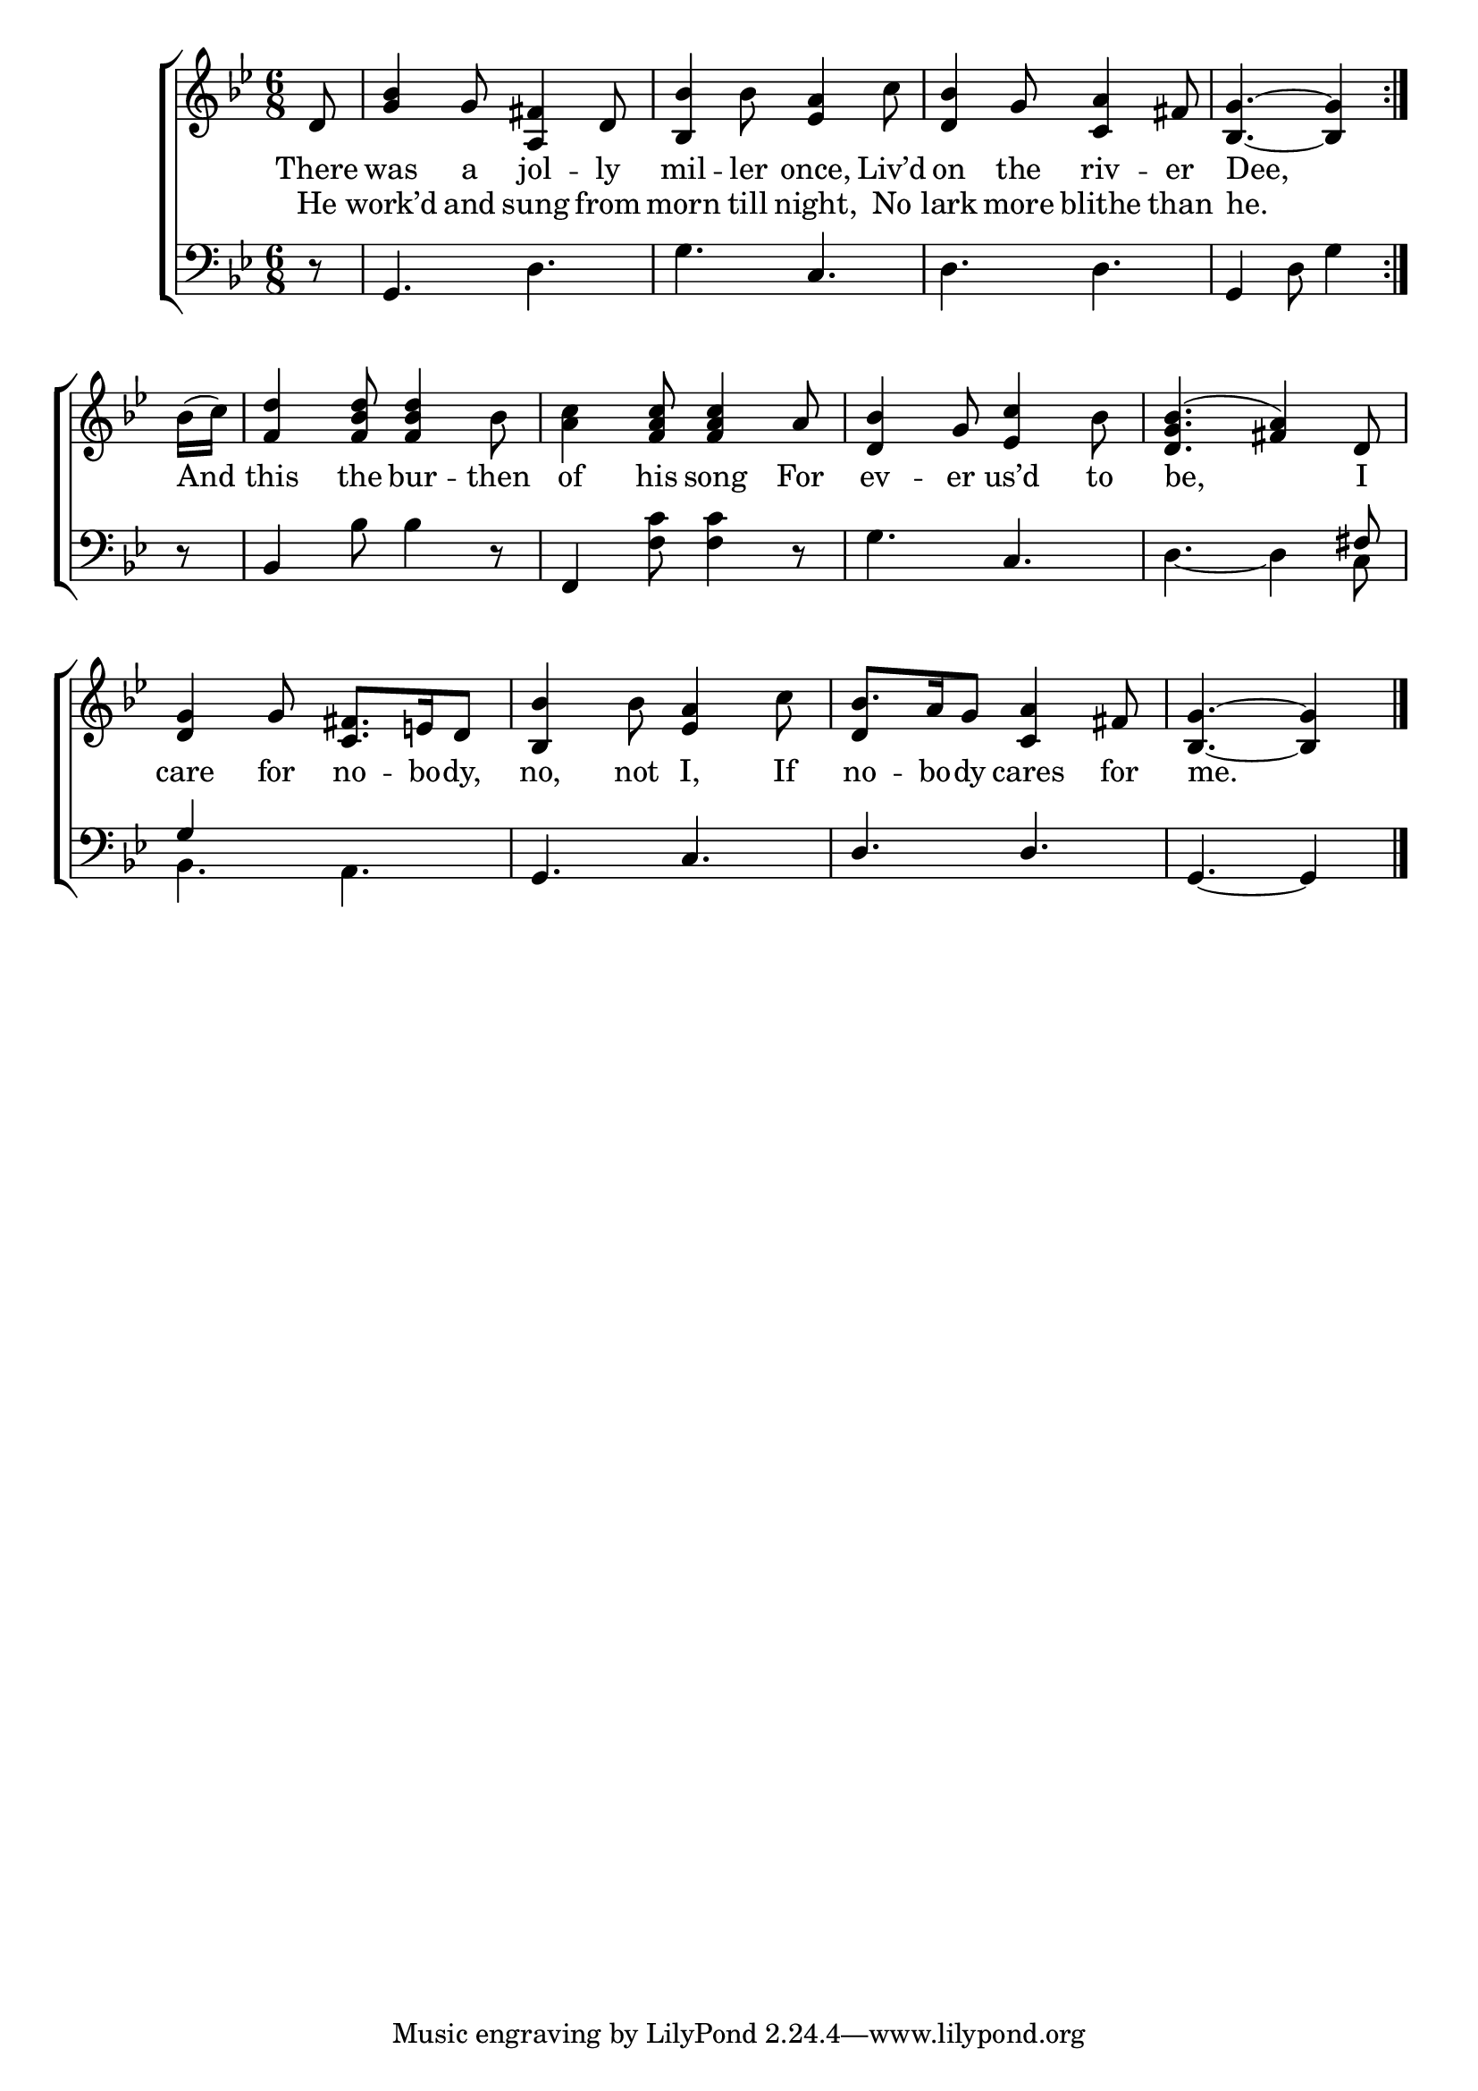 \version "2.24"
\language "english"

global = {
  \time 6/8
  \key bf \major
}

mBreak = { \break }

\score {

  \new ChoirStaff {
    <<
      \new Staff = "up"  {
        <<
          \global
          \new 	Voice = "one" 	\fixed c' {
            %\voiceOne
            \repeat volta 2 { \partial 8 d8 | <bf g>4 g8 <a, fs>4 d8 | <bf, bf>4 bf8 <ef a>4 c'8 | <d bf>4 g8 <c a>4 fs8 | \partial 8*5 <bf, g>4.~4 | } \mBreak
            \partial 8 bf16( c') | <f d'>4 <f bf d'>8 4 bf8 | <a c'>4 <f a c'>8 4 a8 | <d bf>4 g8 <ef c'>4 bf8 | <d g bf>4.^( <fs a>4) d8 | \mBreak 
            <d g>4 g8 <c fs>8. e!16 d8 | <bf, bf>4 bf8 <ef a>4 c'8 | bf8. a16 g8 <c a>4 fs8 | \partial 8*5 <bf, g>4.~4 | \fine
          }	% end voice one
          \new Voice  \fixed c' {
            \voiceTwo
            s2.*4 |
            s8 | s2.*6 | \stemUp d4 s2 | s8*5 |
          } % end voice two
        >>
      } % end staff up

      \new Lyrics \lyricsto "one" {	% verse one
        There | was a jol -- ly | mil -- ler once, Liv’d | on the riv -- er | Dee, |
        And | this the bur -- then | of his song For | ev -- er us’d to | be, I |
        care for no -- bo -- dy, | no, not I, If | no -- bo -- dy cares for | me. |
      }	% end lyrics verse one
      
      \new Lyrics \lyricsto "one" {	% verse two
        He | work’d and sung from | morn till night, No | lark more blithe than | he. |
      }	% end lyrics verse two

      \new   Staff = "down" {
        <<
          \clef bass
          \global
          \new Voice {
            %\voiceThree
            r8 | g,4. d | g c  | d d | g,4 d8 g4 |
            r8 | bf,4 bf8 4 r8 | f,4 <f c'>8 4 r8 | g4. c | d4._~4 \stemUp fs8 |
            g4 s2 | g,4. c | d d | g,4.~4 | \fine
          } % end voice three

          \new 	Voice {
            \voiceFour
            s2.*4 |
            s8 | s2.*3 | s8*5 c8 |
            bf,4. a, | s2.*2 | s8*5 |
          }	% end voice four

        >>
      } % end staff down
    >>
  } % end choir staff

  \layout{
    \context{
      \Score {
        \omit  BarNumber
      }%end score
    }%end context
  }%end layout

  \midi{}

}%end score